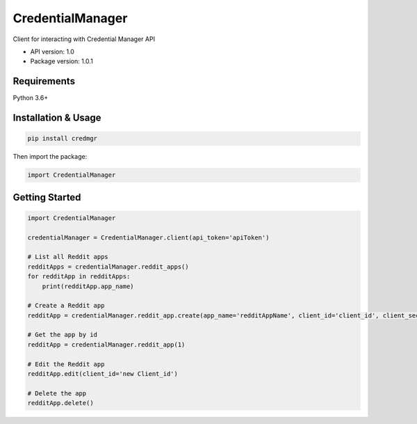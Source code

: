 CredentialManager
=================

Client for interacting with Credential Manager API

-  API version: 1.0
-  Package version: 1.0.1

Requirements
------------

Python 3.6+

Installation & Usage
--------------------

.. code:: sh

    pip install credmgr

Then import the package:

.. code:: python

    import CredentialManager

Getting Started
---------------

.. code:: python

    import CredentialManager

    credentialManager = CredentialManager.client(api_token='apiToken')

    # List all Reddit apps
    redditApps = credentialManager.reddit_apps()
    for redditApp in redditApps:
        print(redditApp.app_name)

    # Create a Reddit app
    redditApp = credentialManager.reddit_app.create(app_name='redditAppName', client_id='client_id', client_secret='client_secret', user_agent='user_agent', redirect_uri='redirect_uri')

    # Get the app by id
    redditApp = credentialManager.reddit_app(1)

    # Edit the Reddit app
    redditApp.edit(client_id='new Client_id')

    # Delete the app
    redditApp.delete()